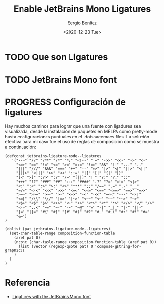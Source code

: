 #+TITLE: Enable JetBrains Mono Ligatures
#+DESCRIPTION: Configuración de ligaduras en spacemacs
#+AUTHOR: Sergio Benítez
#+DATE:<2020-12-23 Tue> 
#+HUGO_BASE_DIR: ~/Development/suabochica-blog/
#+HUGO_SECTION: /post
#+HUGO_WEIGHT: auto
#+HUGO_AUTO_SET_LASTMOD: t

* TODO Que son Ligatures
* TODO JetBrains Mono font
* PROGRESS Configuración de ligatures

Hay muchos caminos para lograr que una fuente con ligadures sea visualizada,
desde la instalación de paquetes en MELPA como pretty-mode hasta configuraciones
puntuales en el .dotspacemacs files. La solución efectiva para mi caso fue el
uso de reglas de composición como se muestra a continuación:

#+begin_src elisp
(defconst jetbrains-ligature-mode--ligatures
   '("-->" "//" "/**" "/*" "*/" "<!--" ":=" "->>" "<<-" "->" "<-"
     "<=>" "==" "!=" "<=" ">=" "=:=" "!==" "&&" "||" "..." ".."
     "|||" "///" "&&&" "===" "++" "--" "=>" "|>" "<|" "||>" "<||"
     "|||>" "<|||" ">>" "<<" "::=" "|]" "[|" "{|" "|}"
     "[<" ">]" ":?>" ":?" "/=" "[||]" "!!" "?:" "?." "::"
     "+++" "??" "###" "##" ":::" "####" ".?" "?=" "=!=" "<|>"
     "<:" ":<" ":>" ">:" "<>" "***" ";;" "/==" ".=" ".-" "__"
     "=/=" "<-<" "<<<" ">>>" "<=<" "<<=" "<==" "<==>" "==>" "=>>"
     ">=>" ">>=" ">>-" ">-" "<~>" "-<" "-<<" "=<<" "---" "<-|"
     "<=|" "/\\" "\\/" "|=>" "|~>" "<~~" "<~" "~~" "~~>" "~>"
     "<$>" "<$" "$>" "<+>" "<+" "+>" "<*>" "<*" "*>" "</>" "</" "/>"
     "<->" "..<" "~=" "~-" "-~" "~@" "^=" "-|" "_|_" "|-" "||-"
     "|=" "||=" "#{" "#[" "]#" "#(" "#?" "#_" "#_(" "#:" "#!" "#="
     "&=")
)

(dolist (pat jetbrains-ligature-mode--ligatures)
  (set-char-table-range composition-function-table
    (aref pat 0)
    (nconc (char-table-range composition-function-table (aref pat 0))
      (list (vector (regexp-quote pat) 0 'compose-gstring-for-graphic))
    )
  )
)
#+end_src

* Referencia
- [[https://emacs.stackexchange.com/questions/55059/ligatures-with-the-jetbrains-mono-font][Ligatures with the JetBrains Mono font]]
